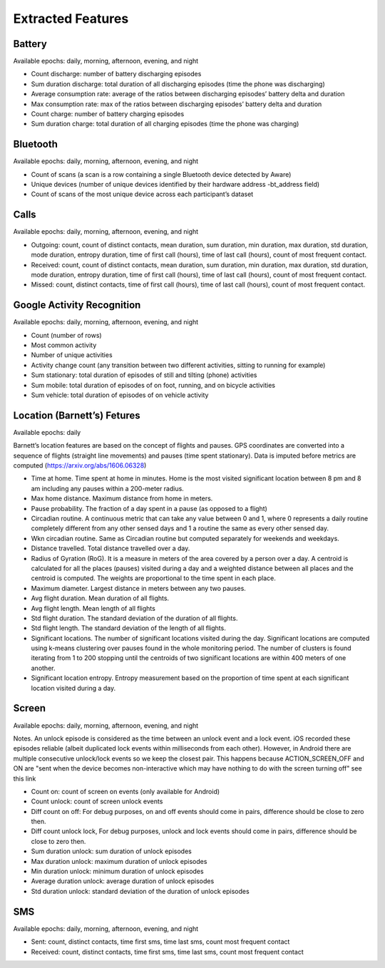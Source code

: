 Extracted Features
==================

Battery
--------

Available epochs: daily, morning, afternoon, evening, and night

-	Count discharge: number of battery discharging episodes
-	Sum duration discharge: total duration of all discharging episodes (time the phone was discharging)
-	Average consumption rate: average of the ratios between discharging episodes’ battery delta and duration
-	Max consumption rate: max of the ratios between discharging episodes’ battery delta and duration
-	Count charge: number of battery charging episodes
-	Sum duration charge: total duration of all charging episodes (time the phone was charging)

Bluetooth
---------

Available epochs: daily, morning, afternoon, evening, and night

-	Count of scans (a scan is a row containing a single Bluetooth device detected by Aware)
-	Unique devices (number of unique devices identified by their hardware address -bt_address field)
-	Count of scans of the most unique device across each participant’s dataset 

Calls
-----

Available epochs: daily, morning, afternoon, evening, and night

-	Outgoing: count, count of distinct contacts, mean duration, sum duration, min duration, max duration, std duration, mode duration, entropy duration, time of first call (hours), time of last call (hours), count of most frequent contact.
-	Received: count, count of distinct contacts, mean duration, sum duration, min duration, max duration, std duration, mode duration, entropy duration, time of first call (hours), time of last call (hours), count of most frequent contact.
-	Missed: count, distinct contacts, time of first call (hours), time of last call (hours), count of most frequent contact.

Google Activity Recognition
---------------------------

Available epochs: daily, morning, afternoon, evening, and night

-	Count (number of rows)
-	Most common activity
-	Number of unique activities
-	Activity change count (any transition between two different activities, sitting to running for example)
-	Sum stationary: total duration of episodes of still and tilting (phone) activities
-	Sum mobile: total duration of episodes of on foot, running, and on bicycle activities
-	Sum vehicle: total duration of episodes of on vehicle activity

Location (Barnett’s) Fetures
-----------------------------

Available epochs: daily

Barnett’s location features are based on the concept of flights and pauses. GPS coordinates are converted into a sequence of flights (straight line movements) and pauses (time spent stationary). Data is imputed before metrics are computed (https://arxiv.org/abs/1606.06328)

-	Time at home. Time spent at home in minutes. Home is the most visited significant location between 8 pm and 8 am including any pauses within a 200-meter radius.
-	Max home distance. Maximum distance from home in meters.
-	Pause probability. The fraction of a day spent in a pause (as opposed to a flight)
-	Circadian routine. A continuous metric that can take any value between 0 and 1, where 0 represents a daily routine completely different from any other sensed days and 1 a routine the same as every other sensed day.
-	Wkn circadian routine. Same as Circadian routine but computed separately for weekends and weekdays.
-	Distance travelled. Total distance travelled over a day.
-	Radius of Gyration (RoG). It is a measure in meters of the area covered by a person over a day. A centroid is calculated for all the places (pauses) visited during a day and a weighted distance between all places and the centroid is computed. The weights are proportional to the time spent in each place.
-	Maximum diameter. Largest distance in meters between any two pauses.
-	Avg flight duration. Mean duration of all flights.
-	Avg flight length. Mean length of all flights
-	Std flight duration. The standard deviation of the duration of all flights.
-	Std flight length. The standard deviation of the length of all flights.
-	Significant locations. The number of significant locations visited during the day. Significant locations are computed using k-means clustering over pauses found in the whole monitoring period. The number of clusters is found iterating from 1 to 200 stopping until the centroids of two significant locations are within 400 meters of one another.
-	Significant location entropy. Entropy measurement based on the proportion of time spent at each significant location visited during a day.

Screen
------

Available epochs: daily, morning, afternoon, evening, and night

Notes. An unlock episode is considered as the time between an unlock event and a lock event. iOS recorded these episodes reliable (albeit duplicated lock events within milliseconds from each other). However, in Android there are multiple consecutive unlock/lock events so we keep the closest pair. This happens because ACTION_SCREEN_OFF and ON are "sent when the device becomes non-interactive which may have nothing to do with the screen turning off" see this link

-	Count on: count of screen on events (only available for Android)
-	Count unlock: count of screen unlock events
-	Diff count on off: For debug purposes, on and off events should come in pairs, difference should be close to zero then.
-	Diff count unlock lock, For debug purposes, unlock and lock events should come in pairs, difference should be close to zero then.
-	Sum duration unlock: sum duration of unlock episodes 
-	Max duration unlock: maximum duration of unlock episodes
-	Min duration unlock: minimum duration of unlock episodes
-	Average duration unlock: average duration of unlock episodes
-	Std duration unlock: standard deviation of the duration of unlock episodes

SMS
---

Available epochs: daily, morning, afternoon, evening, and night

-	Sent: count, distinct contacts, time first sms, time last sms, count most frequent contact
-	Received: count, distinct contacts, time first sms, time last sms, count most frequent contact
